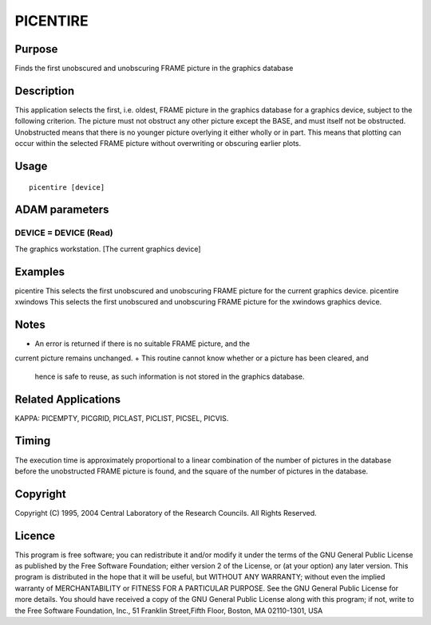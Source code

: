 

PICENTIRE
=========


Purpose
~~~~~~~
Finds the first unobscured and unobscuring FRAME picture in the
graphics database


Description
~~~~~~~~~~~
This application selects the first, i.e. oldest, FRAME picture in the
graphics database for a graphics device, subject to the following
criterion. The picture must not obstruct any other picture except the
BASE, and must itself not be obstructed. Unobstructed means that there
is no younger picture overlying it either wholly or in part. This
means that plotting can occur within the selected FRAME picture
without overwriting or obscuring earlier plots.


Usage
~~~~~


::

    
       picentire [device]
       



ADAM parameters
~~~~~~~~~~~~~~~



DEVICE = DEVICE (Read)
``````````````````````
The graphics workstation. [The current graphics device]



Examples
~~~~~~~~
picentire
This selects the first unobscured and unobscuring FRAME picture for
the current graphics device.
picentire xwindows
This selects the first unobscured and unobscuring FRAME picture for
the xwindows graphics device.



Notes
~~~~~


+ An error is returned if there is no suitable FRAME picture, and the
current picture remains unchanged.
+ This routine cannot know whether or a picture has been cleared, and
  hence is safe to reuse, as such information is not stored in the
  graphics database.




Related Applications
~~~~~~~~~~~~~~~~~~~~
KAPPA: PICEMPTY, PICGRID, PICLAST, PICLIST, PICSEL, PICVIS.


Timing
~~~~~~
The execution time is approximately proportional to a linear
combination of the number of pictures in the database before the
unobstructed FRAME picture is found, and the square of the number of
pictures in the database.


Copyright
~~~~~~~~~
Copyright (C) 1995, 2004 Central Laboratory of the Research Councils.
All Rights Reserved.


Licence
~~~~~~~
This program is free software; you can redistribute it and/or modify
it under the terms of the GNU General Public License as published by
the Free Software Foundation; either version 2 of the License, or (at
your option) any later version.
This program is distributed in the hope that it will be useful, but
WITHOUT ANY WARRANTY; without even the implied warranty of
MERCHANTABILITY or FITNESS FOR A PARTICULAR PURPOSE. See the GNU
General Public License for more details.
You should have received a copy of the GNU General Public License
along with this program; if not, write to the Free Software
Foundation, Inc., 51 Franklin Street,Fifth Floor, Boston, MA
02110-1301, USA



